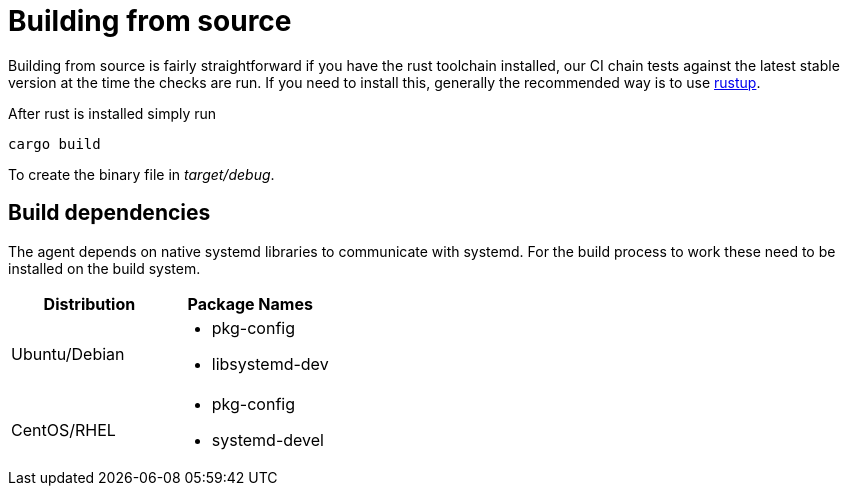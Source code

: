 = Building from source

Building from source is fairly straightforward if you have the rust toolchain installed, our CI chain tests against the latest stable version at the time the checks are run.
If you need to install this, generally the recommended way is to use https://rustup.rs/[rustup].

After rust is installed simply run

    cargo build

To create the binary file in _target/debug_.

== Build dependencies
The agent depends on native systemd libraries to communicate with systemd.
For the build process to work these need to be installed on the build system.



|===
|Distribution |Package Names

|Ubuntu/Debian
a|- pkg-config
- libsystemd-dev

|CentOS/RHEL
a|- pkg-config
- systemd-devel

|===
